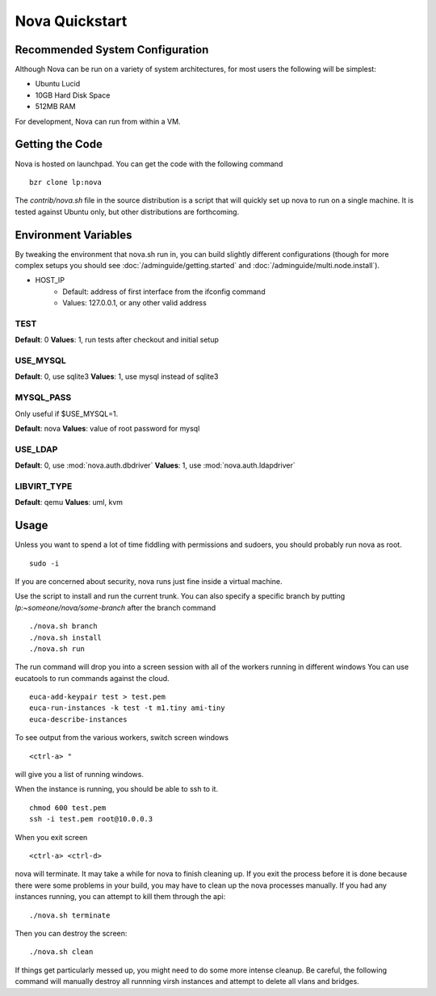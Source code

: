 ..
      Copyright 2010 United States Government as represented by the
      Administrator of the National Aeronautics and Space Administration. 
      All Rights Reserved.

      Licensed under the Apache License, Version 2.0 (the "License"); you may
      not use this file except in compliance with the License. You may obtain
      a copy of the License at

          http://www.apache.org/licenses/LICENSE-2.0

      Unless required by applicable law or agreed to in writing, software
      distributed under the License is distributed on an "AS IS" BASIS, WITHOUT
      WARRANTIES OR CONDITIONS OF ANY KIND, either express or implied. See the
      License for the specific language governing permissions and limitations
      under the License.

Nova Quickstart
===============

.. todo:: 
    P1 (this is one example of how to use priority syntax)
    * Document the assumptions about pluggable interfaces (sqlite3 instead of
      mysql, etc) (todd)
    * Document env vars that can change things (USE_MYSQL, HOST_IP) (todd)

Recommended System Configuration
--------------------------------

Although Nova can be run on a variety of system architectures, for most users the following will be simplest:

* Ubuntu Lucid
* 10GB Hard Disk Space
* 512MB RAM

For development, Nova can run from within a VM.


Getting the Code
----------------

Nova is hosted on launchpad.  You can get the code with the following command

::

    bzr clone lp:nova

The `contrib/nova.sh` file in the source distribution is a script that
will quickly set up nova to run on a single machine.  It is tested against
Ubuntu only, but other distributions are forthcoming.

Environment Variables
---------------------

By tweaking the environment that nova.sh run in, you can build slightly
different configurations (though for more complex setups you should see
:doc:`/adminguide/getting.started` and :doc:`/adminguide/multi.node.install`).

* HOST_IP
    * Default: address of first interface from the ifconfig command
    * Values: 127.0.0.1, or any other valid address

TEST
~~~~

**Default**: 0
**Values**: 1, run tests after checkout and initial setup

USE_MYSQL
~~~~~~~~~

**Default**: 0, use sqlite3
**Values**: 1, use mysql instead of sqlite3

MYSQL_PASS
~~~~~~~~~~

Only useful if $USE_MYSQL=1.

**Default**: nova
**Values**: value of root password for mysql

USE_LDAP
~~~~~~~~

**Default**: 0, use :mod:`nova.auth.dbdriver`
**Values**: 1, use :mod:`nova.auth.ldapdriver`

LIBVIRT_TYPE
~~~~~~~~~~~~

**Default**: qemu
**Values**: uml, kvm

Usage
-----

Unless you want to spend a lot of time fiddling with permissions and sudoers,
you should probably run nova as root.

::

    sudo -i

If you are concerned about security, nova runs just fine inside a virtual
machine.

Use the script to install and run the current trunk. You can also specify a
specific branch by putting `lp:~someone/nova/some-branch` after the branch
command

::

    ./nova.sh branch
    ./nova.sh install
    ./nova.sh run

The run command will drop you into a screen session with all of the workers
running in different windows  You can use eucatools to run commands against the
cloud.

::

    euca-add-keypair test > test.pem
    euca-run-instances -k test -t m1.tiny ami-tiny
    euca-describe-instances

To see output from the various workers, switch screen windows

::

    <ctrl-a> "

will give you a list of running windows.

When the instance is running, you should be able to ssh to it.

::

    chmod 600 test.pem
    ssh -i test.pem root@10.0.0.3

When you exit screen

::

    <ctrl-a> <ctrl-d>

nova will terminate.  It may take a while for nova to finish cleaning up.  If
you exit the process before it is done because there were some problems in your
build, you may have to clean up the nova processes manually.  If you had any
instances running, you can attempt to kill them through the api:

::

    ./nova.sh terminate

Then you can destroy the screen:

::

    ./nova.sh clean

If things get particularly messed up, you might need to do some more intense
cleanup.  Be careful, the following command will manually destroy all runnning
virsh instances and attempt to delete all vlans and bridges.
